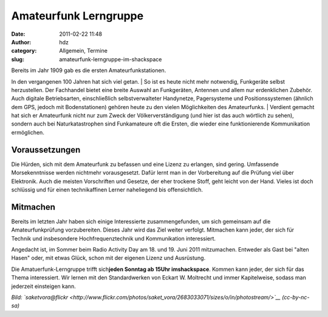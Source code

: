 Amateurfunk Lerngruppe
######################
:date: 2011-02-22 11:48
:author: hdz
:category: Allgemein, Termine
:slug: amateurfunk-lerngruppe-im-shackspace

| |image0|\ Bereits im Jahr 1909 gab es die ersten Amateurfunkstationen.
In den vergangenen 100 Jahren hat sich viel getan.
|  So ist es heute nicht mehr notwendig, Funkgeräte selbst herzustellen.
Der Fachhandel bietet eine breite Auswahl an Funkgeräten, Antennen und
allem nur erdenklichen Zubehör. Auch digitale Betriebsarten,
einschließlich selbstverwalteter Handynetze, Pagersysteme und
Positionssystemen (ähnlich dem GPS, jedoch mit Bodenstationen) gehören
heute zu den vielen Möglichkeiten des Amateurfunks.
|  Verdient gemacht hat sich er Amateurfunk nicht nur zum Zweck der
Völkerverständigung (und hier ist das auch wörtlich zu sehen), sondern
auch bei Naturkatastrophen sind Funkamateure oft die Ersten, die wieder
eine funktionierende Kommunikation ermöglichen.

Voraussetzungen
~~~~~~~~~~~~~~~

Die Hürden, sich mit dem Amateurfunk zu befassen und eine Lizenz zu
erlangen, sind gering. Umfassende Morsekenntnisse werden nichtmehr
vorausgesetzt. Dafür lernt man in der Vorbereitung auf die Prüfung viel
über Elektronik. Auch die meisten Vorschriften und Gesetze, der eher
trockene Stoff, geht leicht von der Hand. Vieles ist doch schlüssig und
für einen technikaffinen Lerner naheliegend bis offensichtlich.

Mitmachen
~~~~~~~~~

Bereits im letzten Jahr haben sich einige Interessierte
zusammengefunden, um sich gemeinsam auf die Amateurfunkprüfung
vorzubereiten. Dieses Jahr wird das Ziel weiter verfolgt. Mitmachen kann
jeder, der sich für Technik und insbesondere Hochfrequenztechnik und
Kommunikation interessiert.

Angedacht ist, im Sommer beim Radio Activity Day am 18. und 19. Juni
2011 mitzumachen. Entweder als Gast bei "alten Hasen" oder, mit etwas
Glück, schon mit der eigenen Lizenz und Ausrüstung.

Die Amatuerfunk-Lerngruppe trifft sich\ **jeden Sonntag ab 15Uhr
imshackspace**. Kommen kann jeder, der sich für das Thema interessiert.
Wir lernen mit den Standardwerken von Eckart W. Moltrecht und immer
Kapitelweise, sodass man jederzeit einsteigen kann.

*Bild:
`saketvora@flickr <http://www.flickr.com/photos/saket_vora/2683033071/sizes/o/in/photostream/>`__
(cc-by-nc-sa)*

.. |image0| image:: http://shackspace.de/gallery/var/thumbs/shack.media/3rd-party/haarp.jpg?m=1285159421
   :target: http://shackspace.de/gallery/index.php/shack-media/3rd-party/haarp
